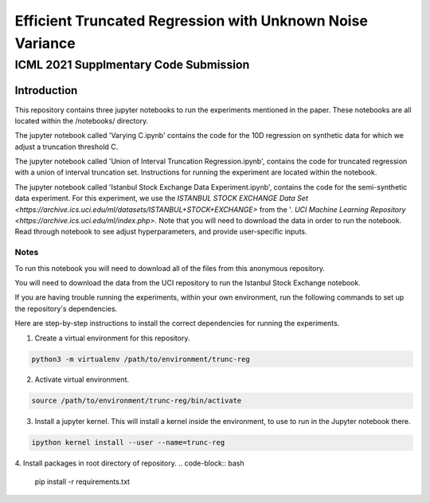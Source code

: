 **********************************************************
Efficient Truncated Regression with Unknown Noise Variance
**********************************************************
--------------------------------------
ICML 2021 Supplmentary Code Submission
--------------------------------------

Introduction
============

This repository contains three jupyter notebooks to run the experiments mentioned
in the paper. These notebooks are all located within the /notebooks/ directory.

The jupyter notebook called 'Varying C.ipynb' contains the code for the 10D regression on synthetic data for which we adjust a 
truncation threshold C.

The jupyter notebook called  'Union of Interval Truncation Regression.ipynb', contains the code for truncated 
regression with a union of interval truncation set. Instructions for running the experiment are located within the notebook.

The jupyter notebook called 'Istanbul Stock Exchange Data Experiment.ipynb',
contains the code for the semi-synthetic data experiment. For this experiment, we use the 
`ISTANBUL STOCK EXCHANGE Data Set <https://archive.ics.uci.edu/ml/datasets/ISTANBUL+STOCK+EXCHANGE>` from the '. `UCI 
Machine Learning Repository <https://archive.ics.uci.edu/ml/index.php>`. Note that you will need to download 
the data in order to run the notebook. Read through notebook to see adjust hyperparameters, and provide user-specific inputs.


Notes
-----

To run this notebook you will need to download all of the files from this anonymous repository.

You will need to download the data from the UCI repository to run the Istanbul Stock Exchange notebook.

If you are having trouble running the experiments, within your own environment, run the following commands to 
set up the repository's dependencies.

Here are step-by-step instructions to install the correct dependencies for running the experiments. 

1. Create a virtual environment for this repository.

.. code-block:: bash

   python3 -m virtualenv /path/to/environment/trunc-reg 


2. Activate virtual environment. 

.. code-block:: bash

   source /path/to/environment/trunc-reg/bin/activate


3. Install a jupyter kernel. This will install a kernel inside the environment, to use to run in the Jupyter notebook there.

.. code-block:: bash

   ipython kernel install --user --name=trunc-reg 

4. Install packages in root directory of repository.
.. code-block:: bash

   pip install -r requirements.txt








